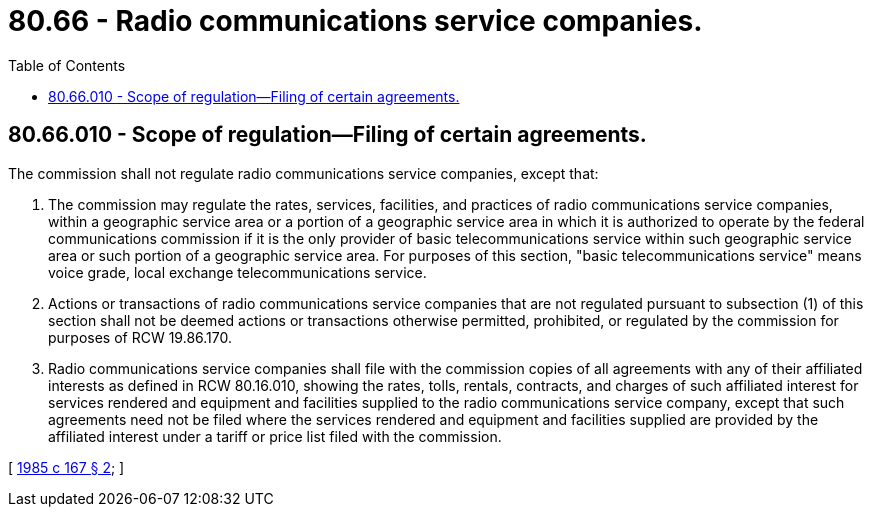 = 80.66 - Radio communications service companies.
:toc:

== 80.66.010 - Scope of regulation—Filing of certain agreements.
The commission shall not regulate radio communications service companies, except that:

. The commission may regulate the rates, services, facilities, and practices of radio communications service companies, within a geographic service area or a portion of a geographic service area in which it is authorized to operate by the federal communications commission if it is the only provider of basic telecommunications service within such geographic service area or such portion of a geographic service area. For purposes of this section, "basic telecommunications service" means voice grade, local exchange telecommunications service.

. Actions or transactions of radio communications service companies that are not regulated pursuant to subsection (1) of this section shall not be deemed actions or transactions otherwise permitted, prohibited, or regulated by the commission for purposes of RCW 19.86.170.

. Radio communications service companies shall file with the commission copies of all agreements with any of their affiliated interests as defined in RCW 80.16.010, showing the rates, tolls, rentals, contracts, and charges of such affiliated interest for services rendered and equipment and facilities supplied to the radio communications service company, except that such agreements need not be filed where the services rendered and equipment and facilities supplied are provided by the affiliated interest under a tariff or price list filed with the commission.

[ http://leg.wa.gov/CodeReviser/documents/sessionlaw/1985c167.pdf?cite=1985%20c%20167%20§%202[1985 c 167 § 2]; ]

